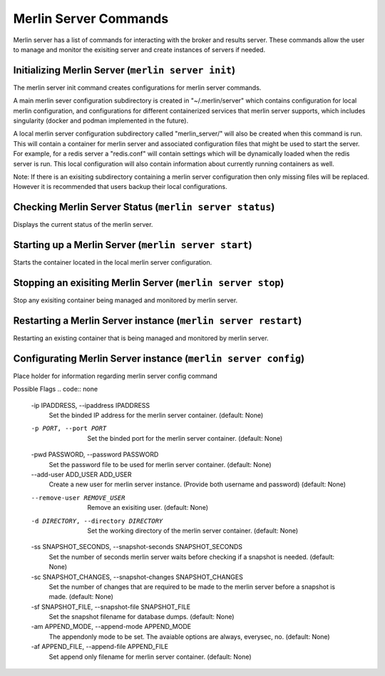 Merlin Server Commands
======================

Merlin server has a list of commands for interacting with the broker and results server.
These commands allow the user to manage and monitor the exisiting server and create 
instances of servers if needed.

Initializing Merlin Server (``merlin server init``)
---------------------------------------------------
The merlin server init command creates configurations for merlin server commands.

A main merlin sever configuration subdirectory is created in "~/.merlin/server" which contains 
configuration for local merlin configuration, and configurations for different containerized
services that merlin server supports, which includes singularity (docker and podman implemented
in the future). 

A local merlin server configuration subdirectory called "merlin_server/" will also
be created when this command is run. This will contain a container for merlin server and associated
configuration files that might be used to start the server. For example, for a redis server a "redis.conf"
will contain settings which will be dynamically loaded when the redis server is run. This local configuration
will also contain information about currently running containers as well.

Note: If there is an exisiting subdirectory containing a merlin server configuration then only 
missing files will be replaced. However it is recommended that users backup their local configurations. 


Checking Merlin Server Status (``merlin server status``)
--------------------------------------------------------

Displays the current status of the merlin server.

Starting up a Merlin Server (``merlin server start``)
-----------------------------------------------------

Starts the container located in the local merlin server configuration.

Stopping an exisiting Merlin Server (``merlin server stop``)
------------------------------------------------------------

Stop any exisiting container being managed and monitored by merlin server.

Restarting a Merlin Server instance (``merlin server restart``)
------------------------------------------------------------

Restarting an existing container that is being managed and monitored by merlin server.

Configurating Merlin Server instance (``merlin server config``)
------------------------------------------------------------
Place holder for information regarding merlin server config command

Possible Flags
.. code:: none
    -ip IPADDRESS, --ipaddress IPADDRESS
                            Set the binded IP address for the merlin server
                            container. (default: None)
    -p PORT, --port PORT  Set the binded port for the merlin server container.
                            (default: None)
    -pwd PASSWORD, --password PASSWORD
                            Set the password file to be used for merlin server
                            container. (default: None)
    --add-user ADD_USER ADD_USER
                            Create a new user for merlin server instance. (Provide
                            both username and password) (default: None)
    --remove-user REMOVE_USER
                            Remove an exisiting user. (default: None)
    -d DIRECTORY, --directory DIRECTORY
                            Set the working directory of the merlin server
                            container. (default: None)
    -ss SNAPSHOT_SECONDS, --snapshot-seconds SNAPSHOT_SECONDS
                            Set the number of seconds merlin server waits before
                            checking if a snapshot is needed. (default: None)
    -sc SNAPSHOT_CHANGES, --snapshot-changes SNAPSHOT_CHANGES
                            Set the number of changes that are required to be made
                            to the merlin server before a snapshot is made.
                            (default: None)
    -sf SNAPSHOT_FILE, --snapshot-file SNAPSHOT_FILE
                            Set the snapshot filename for database dumps.
                            (default: None)
    -am APPEND_MODE, --append-mode APPEND_MODE
                            The appendonly mode to be set. The avaiable options
                            are always, everysec, no. (default: None)
    -af APPEND_FILE, --append-file APPEND_FILE
                            Set append only filename for merlin server container.
                            (default: None)
